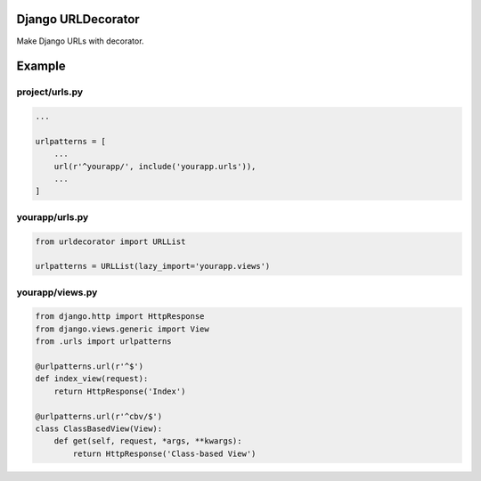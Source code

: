 Django URLDecorator
===================

Make Django URLs with decorator.


Example
=======

project/urls.py
---------------

.. code:: python

  ...

  urlpatterns = [
      ...
      url(r'^yourapp/', include('yourapp.urls')),
      ...
  ]


yourapp/urls.py
---------------

.. code:: python

  from urldecorator import URLList

  urlpatterns = URLList(lazy_import='yourapp.views')


yourapp/views.py
----------------

.. code:: python

  from django.http import HttpResponse
  from django.views.generic import View
  from .urls import urlpatterns

  @urlpatterns.url(r'^$')
  def index_view(request):
      return HttpResponse('Index')

  @urlpatterns.url(r'^cbv/$')
  class ClassBasedView(View):
      def get(self, request, *args, **kwargs):
          return HttpResponse('Class-based View')
